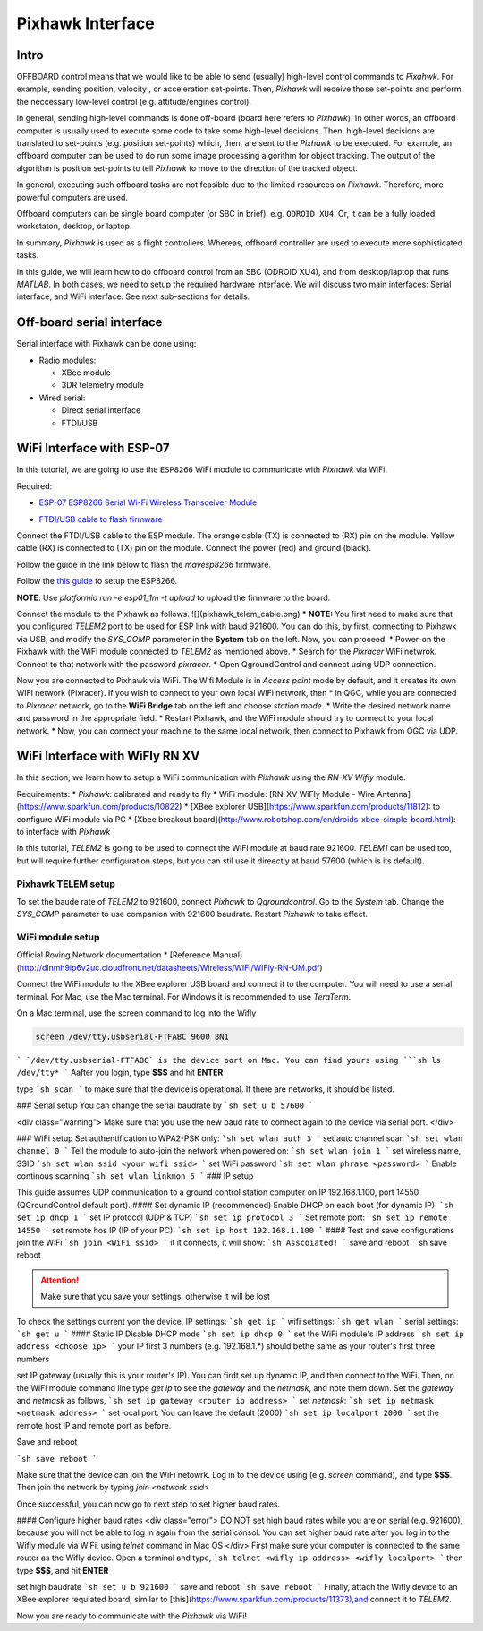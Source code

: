 Pixhawk Interface
=====

Intro
-------

OFFBOARD control means that we would like to be able to send (usually) high-level control commands to *Pixahwk*. For example, sending position, velocity , or acceleration set-points. Then, *Pixhawk* will receive those set-points and perform the neccessary low-level control (e.g. attitude/engines control).

In general, sending high-level commands is done off-board (board here refers to *Pixhawk*). In other words, an offboard computer is usually used to execute some code to take some high-level decisions. Then, high-level decisions are translated to set-points (e.g. position set-points) which, then, are sent to the *Pixhawk* to be executed. For example, an offboard computer can be used to do run some image processing algorithm for object tracking. The output of the algorithm is position set-points to tell *Pixhawk* to move to the direction of the tracked object.

In general, executing such offboard tasks are not feasible due to the limited resources on *Pixhawk*. Therefore, more powerful computers are used.

Offboard computers can be single board computer (or SBC in brief), e.g. ``ODROID XU4``. Or, it can be a fully loaded workstaton, desktop, or laptop.

In summary, *Pixhawk* is used as a flight controllers. Whereas, offboard controller are used to execute more sophisticated tasks.

In this guide, we will learn how to do offboard control from an SBC (ODROID XU4), and from desktop/laptop that runs *MATLAB*. In both cases, we need to setup the required hardware interface. We will discuss two main interfaces: Serial interface, and WiFi interface. See next sub-sections for details.



Off-board serial interface
-----


Serial interface with Pixhawk can be done using:

* Radio modules:

  - XBee module

  - 3DR telemetry module

* Wired serial:

  - Direct serial interface

  - FTDI/USB


WiFi Interface with ESP-07
-----


In this tutorial, we are going to use the ``ESP8266`` WiFi module to communicate with *Pixhawk* via WiFi.

Required:

* `ESP\-07 ESP8266 Serial Wi\-Fi Wireless Transceiver Module <http://www.dx.com/p/esp-07-esp8266-serial-wi-f-wireless-module-w-built-in-antenna-compatible-with-3-3v-5v-for-arduino-400559#.WuHT8J9fi91>`_

.. image:: ../_static/sku_400559_1.jpg
   :scale: 50 %
   :align: center


* `FTDI\/USB cable to flash firmware <https://www.robotshop.com/en/ftdi-usb-to-ttl-serial-cable-5v.html>`_

.. image:: ../_static/ftdi-usb-to-ttl-serial-cable-5v_1.jpg
   :scale: 50 %
   :align: center


Connect the FTDI/USB cable to the ESP module. The orange cable (TX) is connected to (RX) pin on the module. Yellow cable (RX) is connected to (TX) pin on the module. Connect the power (red) and ground (black).

Follow the guide in the link below to flash the *mavesp8266* firmware.


Follow the `this guide <https://pixhawk.org/peripherals/8266>`_ to setup the ESP8266.

**NOTE**: Use `platformio run -e esp01_1m -t upload` to upload the firmware to the board.

Connect the module to the Pixhawk as follows.
![](pixhawk_telem_cable.png)
* **NOTE:** You first need to make sure that you configured `TELEM2` port to be used for ESP link with baud 921600. You can do this, by first, connecting to Pixhawk via USB, and modify the `SYS_COMP` parameter in the **System** tab on the left. Now, you can proceed.
* Power-on the Pixhawk with the WiFi module connected to `TELEM2` as mentioned above.
* Search for the *Pixracer* WiFi netwrok. Connect to that network with the password *pixracer*.
* Open QgroundControl and connect using UDP connection.

Now you are connected to Pixhawk via WiFi. The Wifi Module is in *Access point* mode by default, and it creates its own WiFi network (Pixracer). If you wish to connect to your own local WiFi network, then
* in QGC, while you are connected to *Pixracer* network, go to the **WiFi Bridge** tab on the left and choose *station mode*.
* Write the desired network name and password in the appropriate field.
* Restart Pixhawk, and the WiFi module should try to connect to your local network.
* Now, you can connect your machine to the same local network, then connect to Pixhawk from QGC via UDP.





WiFi Interface with WiFly RN XV
-----


In this section, we learn how to setup a WiFi communication with *Pixhawk* using the *RN-XV Wifly* module.

Requirements:
* *Pixhawk*: calibrated and ready to fly
* WiFi module: [RN-XV WiFly Module - Wire Antenna](https://www.sparkfun.com/products/10822)
* [XBee explorer USB](https://www.sparkfun.com/products/11812): to configure WiFi module via PC
* [Xbee breakout board](http://www.robotshop.com/en/droids-xbee-simple-board.html): to interface with *Pixhawk*

In this tutorial, *TELEM2* is going to be used to connect the WiFi module at baud rate 921600. *TELEM1* can be used too, but will require further configuration steps, but you can stil use it direectly at baud 57600 (which is its default).

.. info::

	It is recommended to set the baud rate of TELEM2 (or TELEM1) to 921600 for faster data exchange, and less latency.


Pixhawk TELEM setup
^^^^^^^
To set the baude rate of *TELEM2* to 921600, connect *Pixhawk* to *Qgroundcontrol*. Go to the *System* tab. Change the *SYS_COMP* parameter to use companion with 921600 baudrate. Restart *Pixhawk* to take effect.

WiFi module setup
^^^^^^^

Official Roving Network documentation
* [Reference Manual](http://dlnmh9ip6v2uc.cloudfront.net/datasheets/Wireless/WiFi/WiFly-RN-UM.pdf)

Connect the WiFi module to the XBee explorer USB board and connect it to the computer. You will need to use a serial terminal. For Mac, use the Mac terminal. For Windows it is recommended to use *TeraTerm*.

On a Mac terminal, use the screen command to log into the Wifly

.. code-block:: bash

	screen /dev/tty.usbserial-FTFABC 9600 8N1


```
`/dev/tty.usbserial-FTFABC` is the device port on Mac. You can find yours using
```sh
ls /dev/tty*
```
Aafter you login, type **$$$** and hit **ENTER**

type
```sh
scan
```
to make sure that the device is operational. If there are networks, it should be listed.

### Serial setup
You can change the serial baudrate by
```sh
set u b 57600
```

<div class="warning">
Make sure that you use the new baud rate to connect again to the device via serial port.
</div>

### WiFi setup
Set authentification to WPA2-PSK only:
```sh
set wlan auth 3
```
set auto channel scan
```sh
set wlan channel 0
```
Tell the module to auto-join the network when powered on:
```sh
set wlan join 1
```
set  wireless name, SSID
```sh
set wlan ssid <your wifi ssid>
```
set WiFi password
```sh
set wlan phrase <password>
```
Enable continous scanning
```sh
set wlan linkmon 5
```
### IP setup

This guide assumes UDP communication to a ground control station computer on IP 192.168.1.100, port 14550 (QGroundControl default port).
#### Set dynamic IP (recommended)
Enable DHCP on each boot (for dynamic IP):
```sh
set ip dhcp 1
```
set IP protocol (UDP & TCP)
```sh
set ip protocol 3
```
Set remote port:
```sh
set ip remote 14550
```
set remote hos IP (IP of your PC):
```sh
set ip host 192.168.1.100
```
#### Test and save configurations
join the WiFi
```sh
join <WiFi ssid>
```
it it connects, it will show:
```sh
Asscoiated!
```
save and reboot
```sh
save
reboot



.. attention::

	Make sure that you save your settings, otherwise it will be lost


To check the settings current yon the device,
IP settings:
```sh
get ip
```
wifi settings:
```sh
get wlan
```
serial settings:
```sh
get u
```
#### Static IP
Disable DHCP mode
```sh
set ip dhcp 0
```
set the WiFi module's IP address
```sh
set ip address <choose ip>
```
your IP first 3 numbers (e.g. 192.168.1.\*) should bethe same as your router's first three numbers

set IP gateway (usually this is your router's IP). You can firdt set up dynamic IP, and then connect to the WiFi. Then, on the WiFi module command line type `get ip` to see the *gateway* and the *netmask*, and note them down. Set the *gateway* and *netmask* as follows,
```sh
set ip gateway <router ip address>
```
set *netmask*:
```sh
set ip netmask <netmask address>
```
set local port. You can leave the default (2000)
```sh
set ip localport 2000
```
set the remote host IP and remote port as before.



Save and reboot

```sh
save
reboot
```

Make sure that the device can join the WiFi netowrk. Log in to the device using (e.g. `screen` command), and type **\$\$\$**. Then join the network by typing `join <network ssid>`

Once successful, you can now go to next step to set higher baud rates.

#### Configure higher baud rates
<div class="error">
DO NOT set high baud rates while you are on serial (e.g. 921600), because you will not be able to log in again from the serial consol. You can set higher baud rate after you log in to the Wifly module via WiFi, using `telnet` command in Mac OS
</div>
First make sure your computer is connected to the same router as the Wifly device. Open a terminal and type,
```sh
telnet <wifly ip address> <wifly localport>
```
then type **\$\$\$**, and hit **ENTER**

set high baudrate
```sh
set u b 921600
```
save and reboot
```sh
save
reboot
```
Finally, attach the Wifly device to an XBee explorer requlated board, similar to [this](https://www.sparkfun.com/products/11373),and connect it to *TELEM2*.

Now you are ready to communicate with the *Pixhawk* via WiFi!
